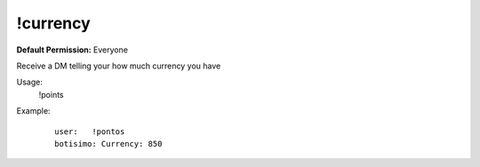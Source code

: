 !currency
=========

**Default Permission:** Everyone

Receive a DM telling your how much currency you have

Usage:
    !points
Example:
    ::

        user:   !pontos
        botisimo: Currency: 850
